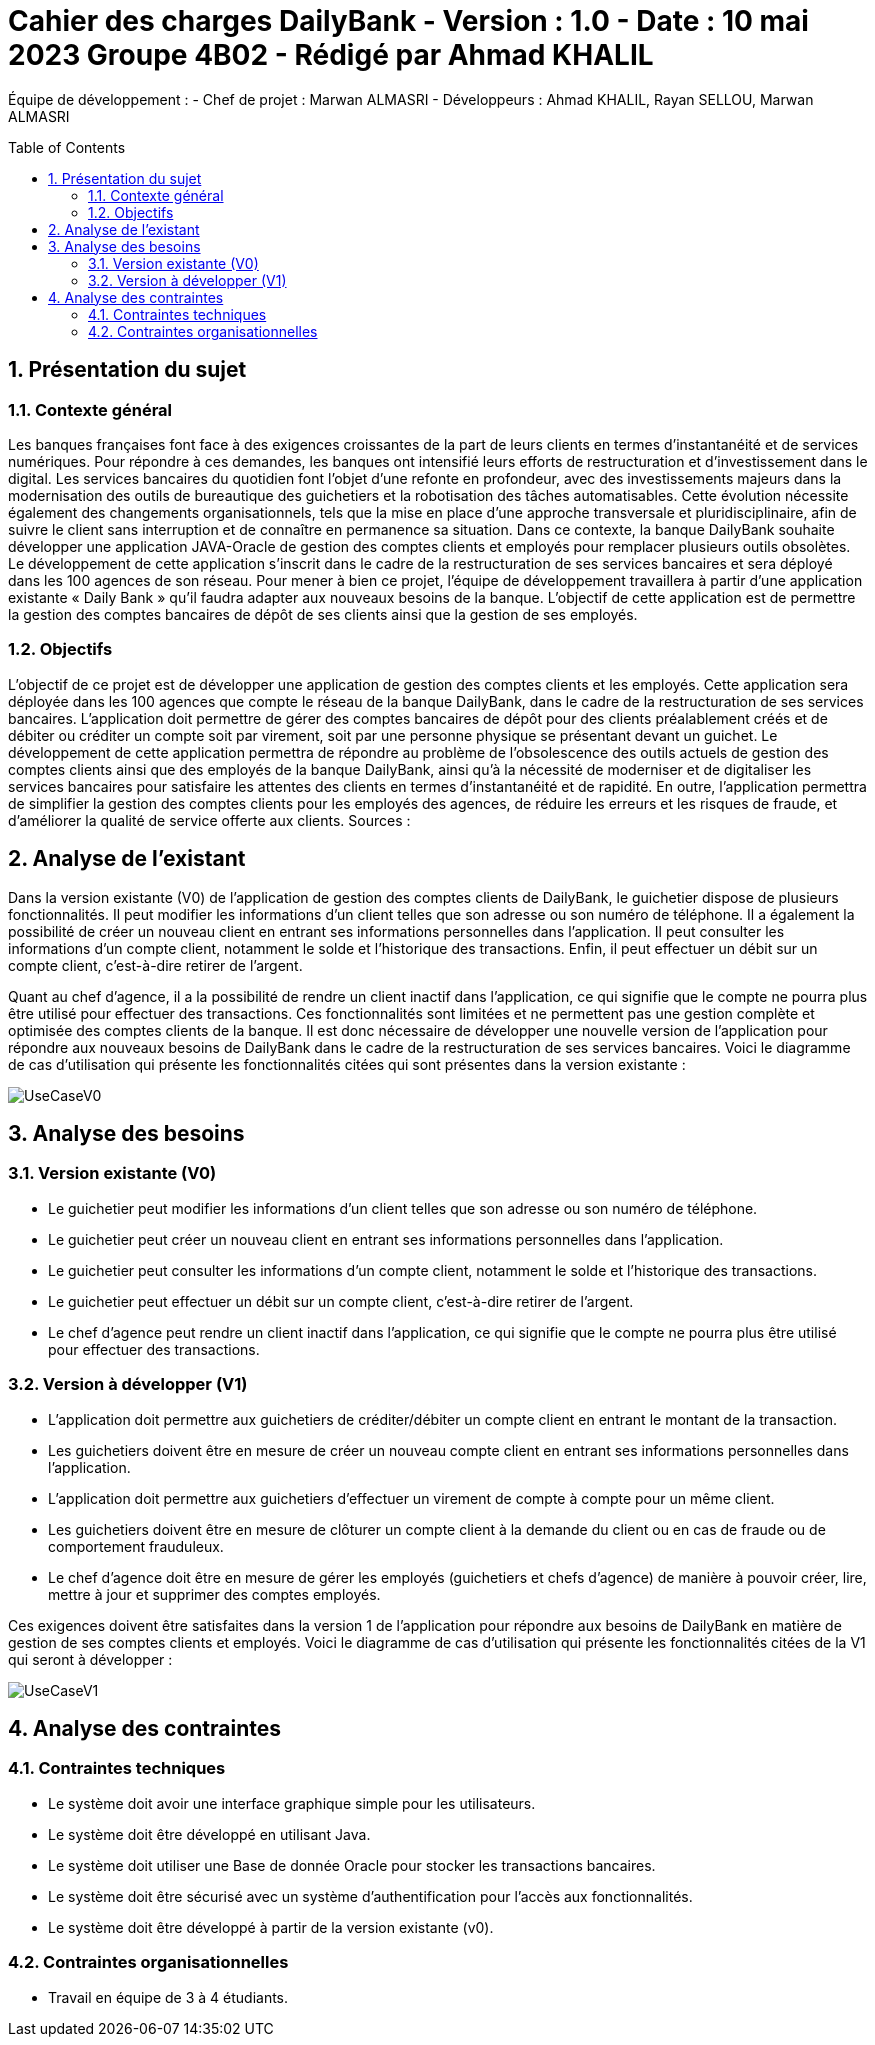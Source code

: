 = Cahier des charges DailyBank - Version : 1.0 - Date : 10 mai 2023 Groupe 4B02 - Rédigé par Ahmad KHALIL
:icons: font
:models: models
:experimental:
:incremental:
:numbered:
:toc: macro
:window: _blank
:correction!:

// Useful definitions
:asciidoc: http://www.methods.co.nz/asciidoc[AsciiDoc]
:icongit: icon:git[]
:git: http://git-scm.com/[{icongit}]
:plantuml: https://plantuml.com/fr/[plantUML]

ifndef::env-github[:icons: font]
// Specific to GitHub
ifdef::env-github[]
:correction:
:!toc-title:
:caution-caption: :fire:
:important-caption: :exclamation:
:note-caption: :paperclip:
:tip-caption: :bulb:
:warning-caption: :warning:
:icongit: Git
endif::[]

Équipe de développement :
- Chef de projet : Marwan ALMASRI
- Développeurs : Ahmad KHALIL, Rayan SELLOU, Marwan ALMASRI

toc::[]

== Présentation du sujet
=== Contexte général
Les banques françaises font face à des exigences croissantes de la part de leurs clients en termes d'instantanéité et de services numériques. Pour répondre à ces demandes, les banques ont intensifié leurs efforts de restructuration et d'investissement dans le digital. Les services bancaires du quotidien font l'objet d'une refonte en profondeur, avec des investissements majeurs dans la modernisation des outils de bureautique des guichetiers et la robotisation des tâches automatisables. Cette évolution nécessite également des changements organisationnels, tels que la mise en place d'une approche transversale et pluridisciplinaire, afin de suivre le client sans interruption et de connaître en permanence sa situation. Dans ce contexte, la banque DailyBank souhaite développer une application JAVA-Oracle de gestion des comptes clients et employés pour remplacer plusieurs outils obsolètes. Le développement de cette application s'inscrit dans le cadre de la restructuration de ses services bancaires et sera déployé dans les 100 agences de son réseau. Pour mener à bien ce projet, l'équipe de développement travaillera à partir d'une application existante « Daily Bank » qu'il faudra adapter aux nouveaux besoins de la banque. L'objectif de cette application est de permettre la gestion des comptes bancaires de dépôt de ses clients ainsi que la gestion de ses employés.

=== Objectifs
L'objectif de ce projet est de développer une application de gestion des comptes clients et les employés. Cette application sera déployée dans les 100 agences que compte le réseau de la banque DailyBank, dans le cadre de la restructuration de ses services bancaires. L'application doit permettre de gérer des comptes bancaires de dépôt pour des clients préalablement créés et de débiter ou créditer un compte soit par virement, soit par une personne physique se présentant devant un guichet. Le développement de cette application permettra de répondre au problème de l'obsolescence des outils actuels de gestion des comptes clients ainsi que des employés de la banque DailyBank, ainsi qu'à la nécessité de moderniser et de digitaliser les services bancaires pour satisfaire les attentes des clients en termes d'instantanéité et de rapidité. En outre, l'application permettra de simplifier la gestion des comptes clients pour les employés des agences, de réduire les erreurs et les risques de fraude, et d'améliorer la qualité de service offerte aux clients.
Sources :

== Analyse de l'existant 

Dans la version existante (V0) de l'application de gestion des comptes clients de DailyBank, le guichetier dispose de plusieurs fonctionnalités. Il peut modifier les informations d'un client telles que son adresse ou son numéro de téléphone. Il a également la possibilité de créer un nouveau client en entrant ses informations personnelles dans l'application. Il peut consulter les informations d'un compte client, notamment le solde et l'historique des transactions. Enfin, il peut effectuer un débit sur un compte client, c'est-à-dire retirer de l'argent.

Quant au chef d'agence, il a la possibilité de rendre un client inactif dans l'application, ce qui signifie que le compte ne pourra plus être utilisé pour effectuer des transactions. Ces fonctionnalités sont limitées et ne permettent pas une gestion complète et optimisée des comptes clients de la banque. Il est donc nécessaire de développer une nouvelle version de l'application pour répondre aux nouveaux besoins de DailyBank dans le cadre de la restructuration de ses services bancaires. Voici le diagramme de cas d'utilisation qui présente les fonctionnalités citées qui sont présentes dans la version existante :

image::../../LV0/Docs/UseCaseV0.png[]

== Analyse des besoins

=== Version existante (V0)
  - Le guichetier peut modifier les informations d'un client telles que son adresse ou son numéro de téléphone.
  - Le guichetier peut créer un nouveau client en entrant ses informations personnelles dans l'application.
  - Le guichetier peut consulter les informations d'un compte client, notamment le solde et l'historique des transactions.
  - Le guichetier peut effectuer un débit sur un compte client, c'est-à-dire retirer de l'argent.
  - Le chef d'agence peut rendre un client inactif dans l'application, ce qui signifie que le compte ne pourra plus être utilisé pour effectuer des transactions.

=== Version à développer (V1)
- L'application doit permettre aux guichetiers de créditer/débiter un compte client en entrant le montant de la transaction.
- Les guichetiers doivent être en mesure de créer un nouveau compte client en entrant ses informations personnelles dans l'application.
- L'application doit permettre aux guichetiers d'effectuer un virement de compte à compte pour un même client.
- Les guichetiers doivent être en mesure de clôturer un compte client à la demande du client ou en cas de fraude ou de comportement frauduleux.
- Le chef d'agence doit être en mesure de gérer les employés (guichetiers et chefs d'agence) de manière à pouvoir créer, lire, mettre à jour et supprimer des comptes employés.

Ces exigences doivent être satisfaites dans la version 1 de l'application pour répondre aux besoins de DailyBank en matière de gestion de ses comptes clients et employés.
Voici le diagramme de cas d’utilisation qui présente les fonctionnalités citées de la V1 qui seront à développer : 

image::UseCaseV1.PNG[]

== Analyse des contraintes

=== Contraintes techniques
- Le système doit avoir une interface graphique simple pour les utilisateurs.
- Le système doit être développé en utilisant Java.
- Le système doit utiliser une Base de donnée Oracle pour stocker les transactions bancaires.
- Le système doit être sécurisé avec un système d'authentification pour l'accès aux fonctionnalités.
- Le système doit être développé à partir de la version existante (v0).

=== Contraintes organisationnelles
- Travail en équipe de 3 à 4 étudiants.
